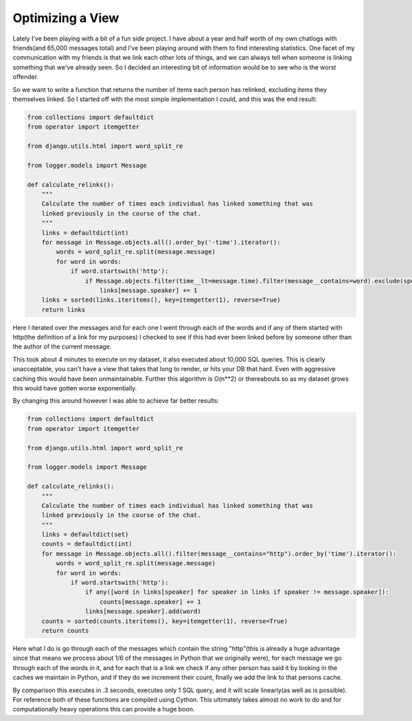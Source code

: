 
Optimizing a View
=================


Lately I've been playing with a bit of a fun side project.  I have about a year and half worth of my own chatlogs with friends(and 65,000 messages total) and I've been playing around with them to find interesting statistics.  One facet of my communication with my friends is that we link each other lots of things, and we can always tell when someone is linking something that we've already seen.  So I decided an interesting bit of information would be to see who is the worst offender.

So we want to write a function that returns the number of items each person has relinked, excluding items they themselves linked.  So I started off with the most simple implementation I could, and this was the end result:


.. sourcecode:: python
    
    from collections import defaultdict
    from operator import itemgetter
    
    from django.utils.html import word_split_re
    
    from logger.models import Message
    
    def calculate_relinks():
        """
        Calculate the number of times each individual has linked something that was
        linked previously in the course of the chat.
        """
        links = defaultdict(int)
        for message in Message.objects.all().order_by('-time').iterator():
            words = word_split_re.split(message.message)
            for word in words:
                if word.startswith('http'):
                    if Message.objects.filter(time__lt=message.time).filter(message__contains=word).exclude(speaker=message.speaker).count():
                        links[message.speaker] += 1
        links = sorted(links.iteritems(), key=itemgetter(1), reverse=True)
        return links

Here I iterated over the messages and for each one I went through each of the words and if any of them started with http(the definition of a link for my purposes) I checked to see if this had ever been linked before by someone other than the author of the current message.

This took about 4 minutes to execute on my dataset, it also executed about 10,000 SQL queries.  This is clearly unacceptable, you can't have a view that takes that long to render, or hits your DB that hard.  Even with aggressive caching this would have been unmaintainable.  Further this algorithm is O(n**2) or thereabouts so as my dataset grows this would have gotten worse exponentially.

By changing this around however I was able to achieve far better results:


.. sourcecode:: python
    
    from collections import defaultdict
    from operator import itemgetter
    
    from django.utils.html import word_split_re
    
    from logger.models import Message
    
    def calculate_relinks():
        """
        Calculate the number of times each individual has linked something that was
        linked previously in the course of the chat.
        """
        links = defaultdict(set)
        counts = defaultdict(int)
        for message in Message.objects.all().filter(message__contains="http").order_by('time').iterator():
            words = word_split_re.split(message.message)
            for word in words:
                if word.startswith('http'):
                    if any([word in links[speaker] for speaker in links if speaker != message.speaker]):
                        counts[message.speaker] += 1
                    links[message.speaker].add(word)
        counts = sorted(counts.iteritems(), key=itemgetter(1), reverse=True)
        return counts

Here what I do is go through each of the messages which contain the string "http"(this is already a huge advantage since that means we process about 1/6 of the messages in Python that we originally were), for each message we go through each of the words in it, and for each that is a link we check if any other person has said it by looking in the caches we maintain in Python, and if they do we increment their count, finally we add the link to that persons cache.

By comparison this executes in .3 seconds, executes only 1 SQL query, and it will scale linearly(as well as is possible).  For reference both of these functions are compiled using Cython.  This ultimately takes almost no work to do and for computationally heavy operations this can provide a huge boon.
